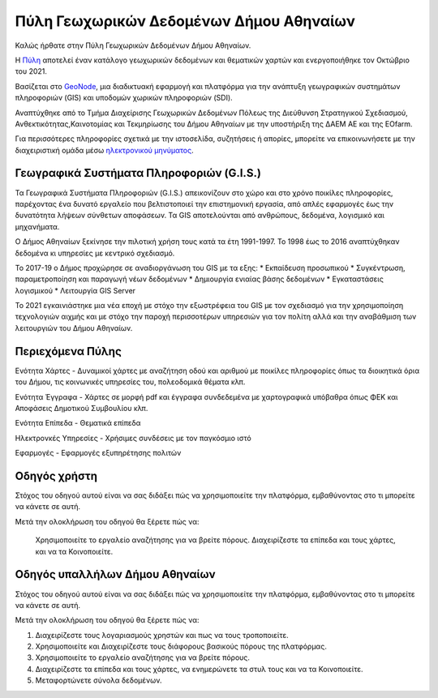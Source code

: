 ========================================
Πύλη Γεωχωρικών Δεδομένων Δήμου Αθηναίων
========================================

Καλώς ήρθατε στην Πύλη Γεωχωρικών Δεδομένων Δήμου Αθηναίων.

H `Πύλη`_ αποτελεί έναν κατάλογο γεωχωρικών δεδομένων και θεματικών χαρτών και ενεργοποιήθηκε τον Οκτώβριο του 2021.

Βασίζεται στο `GeoNode`_, μια διαδικτυακή εφαρμογή και πλατφόρμα για την ανάπτυξη γεωγραφικών συστημάτων πληροφοριών (GIS) και υποδομών χωρικών πληροφοριών (SDI).

Αναπτύχθηκε από το Τμήμα Διαχείρισης Γεωχωρικών Δεδομένων Πόλεως της Διεύθυνση Στρατηγικού Σχεδιασμού, Ανθεκτικότητας,Καινοτομίας και Τεκμηρίωσης του Δήμου Αθηναίων με την υποστήριξη της ΔΑΕΜ ΑΕ και της EOfarm.

Για περισσότερες πληροφορίες σχετικά με την ιστοσελίδα, συζητήσεις ή απορίες, μπορείτε να επικοινωνήσετε με την διαχειριστική ομάδα μέσω `ηλεκτρονικού μηνύματος`_.

.. _Πύλη: http://gis.cityofathens.gr/
.. _GeoNode: http://geonode.org/
.. _ηλεκτρονικού μηνύματος: mailto:t.gis@athens.gr


Γεωγραφικά Συστήματα Πληροφοριών (G.I.S.)
=========================================

Τα Γεωγραφικά Συστήματα Πληροφοριών (G.I.S.) απεικονίζουν στο χώρο και στο χρόνο ποικίλες πληροφορίες, παρέχοντας ένα δυνατό εργαλείο που βελτιστοποιεί την επιστημονική εργασία, 
από απλές εφαρμογές έως την δυνατότητα λήψεων σύνθετων αποφάσεων. Τα GIS αποτελούνται από ανθρώπους, δεδομένα, λογισμικό και μηχανήματα. 

Ο Δήμος Αθηναίων ξεκίνησε την πιλοτική χρήση τους κατά τα έτη 1991-1997. Το 1998 έως το 2016 αναπτύχθηκαν δεδομένα κι υπηρεσίες με κεντρικό σχεδιασμό. 

Το 2017-19 ο Δήμος προχώρησε σε αναδιοργάνωση του GIS με τα εξης:
* Εκπαίδευση προσωπικού
* Συγκέντρωση, παραμετροποίηση και παραγωγή νέων δεδομένων
* Δημιουργία ενιαίας βάσης δεδομένων
* Εγκαταστάσεις λογισμικού
* Λειτουργία GIS Server 

To 2021 εγκαινιάστηκε μια νέα εποχή με στόχο την εξωστρέφεια του GIS με τον σχεδιασμό για την χρησιμοποίηση τεχνολογιών αιχμής και με στόχο την παροχή περισσοτέρων υπηρεσιών για τον πολίτη αλλά και την αναβάθμιση των λειτουργιών του Δήμου Αθηναίων.

Περιεχόμενα Πύλης
=================

Ενότητα Χάρτες - Δυναμικοί χάρτες με αναζήτηση οδού και αριθμού με ποικίλες πληροφορίες όπως τα διοικητικά όρια του Δήμου, τις κοινωνικές υπηρεσίες του, πολεοδομικά θέματα κλπ.

Ενότητα Έγγραφα - Χάρτες σε μορφή pdf και έγγραφα συνδεδεμένα με χαρτογραφικά υπόβαθρα όπως ΦΕΚ και Αποφάσεις Δημοτικού Συμβουλίου κλπ.

Ενότητα Επίπεδα - Θεματικά επίπεδα

Ηλεκτρονκές Υπηρεσίες - Χρήσιμες συνδέσεις με τον παγκόσμιο ιστό

Εφαρμογές - Εφαρμογές εξυπηρέτησης πολιτών

Οδηγός χρήστη
=============

Στόχος του οδηγού αυτού είναι να σας διδάξει πώς να χρησιμοποιείτε την πλατφόρμα, εμβαθύνοντας στο τι μπορείτε να κάνετε σε αυτή.

Μετά την ολοκλήρωση του οδηγού θα ξέρετε πώς να:

    Χρησιμοποιείτε το εργαλείο αναζήτησης για να βρείτε πόρους.
    Διαχειρίζεστε τα επίπεδα και τους χάρτες, και να τα Κοινοποιείτε.

Οδηγός υπαλλήλων Δήμου Αθηναίων
===============================

Στόχος του οδηγού αυτού είναι να σας διδάξει πώς να χρησιμοποιείτε την πλατφόρμα, εμβαθύνοντας στο τι μπορείτε να κάνετε σε αυτή.

Μετά την ολοκλήρωση του οδηγού θα ξέρετε πώς να:

1. Διαχειρίζεστε τους λογαριασμούς χρηστών και πως να τους τροποποιείτε.
2. Χρησιμοποιείτε και Διαχειρίζεστε τους διάφορους βασικούς πόρους της πλατφόρμας.
3. Χρησιμοποιείτε το εργαλείο αναζήτησης για να βρείτε πόρους.
4. Διαχειρίζεστε τα επίπεδα και τους χάρτες, να ενημερώνετε τα στυλ τους και να τα Κοινοποιείτε.
5. Μεταφορτώνετε σύνολα δεδομένων.
